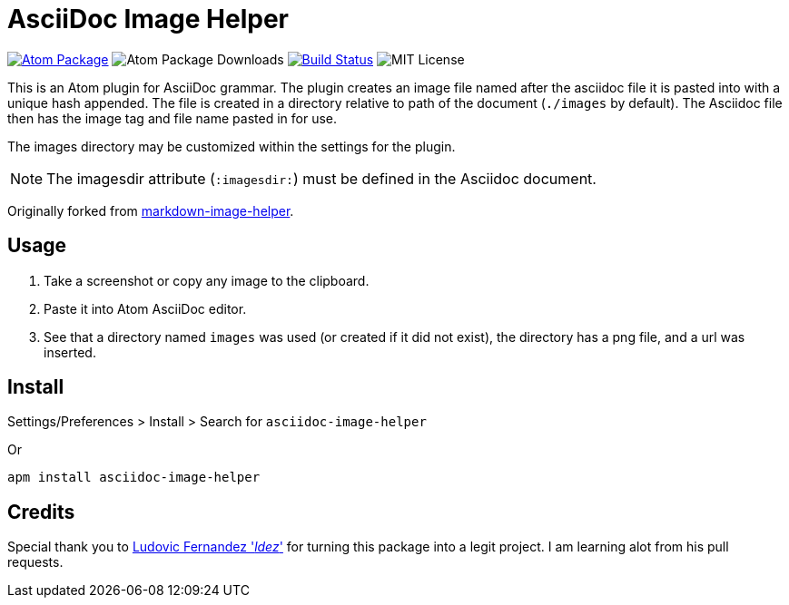 = AsciiDoc Image Helper

image:https://img.shields.io/apm/v/asciidoc-image-helper.svg["Atom Package", link=https://atom.io/packages/asciidoc-image-helper]
image:https://img.shields.io/apm/dm/asciidoc-image-helper.svg["Atom Package Downloads"' link=https://atom.io/packages/asciidoc-image-helper]
image:https://travis-ci.org/bwklein/asciidoc-image-helper.svg?branch=master["Build Status", link="https://travis-ci.org/bwklein/asciidoc-image-helper"]
image:http://img.shields.io/badge/license-MIT-blue.svg?style=flat["MIT License", https://github.com/bwklein/asciidoc-image-helper/blob/master/LICENSE.adoc]

This is an Atom plugin for AsciiDoc grammar.
The plugin creates an image file named after the asciidoc file it is pasted into with a unique hash appended. 
The file is created in a directory relative to path of the document (`./images` by default).
The Asciidoc file then has the image tag and file name pasted in for use.

The images directory may be customized within the settings for the plugin.

NOTE: The imagesdir attribute (`:imagesdir:`) must be defined in the Asciidoc document.

Originally forked from https://github.com/bigyuki/markdown-image-helper[markdown-image-helper].

== Usage

. Take a screenshot or copy any image to the clipboard.
. Paste it into Atom AsciiDoc editor.
. See that a directory named `images` was used (or created if it did not exist), the directory has a png file, and a url was inserted.

== Install

Settings/Preferences > Install > Search for `asciidoc-image-helper`

Or

[source,bash]
----
apm install asciidoc-image-helper
----

== Credits

Special thank you to https://github.com/ldez[Ludovic Fernandez '_ldez_'] for turning this package into a legit project.
I am learning alot from his pull requests.
